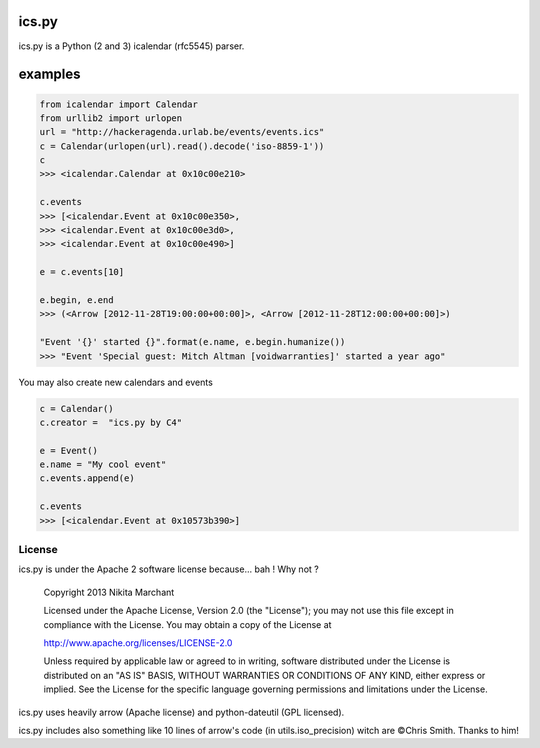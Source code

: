 ics.py
======

ics.py is a Python (2 and 3) icalendar (rfc5545) parser.

examples
========
.. code-block:: python

	from icalendar import Calendar
	from urllib2 import urlopen
	url = "http://hackeragenda.urlab.be/events/events.ics"
	c = Calendar(urlopen(url).read().decode('iso-8859-1'))
	c
	>>> <icalendar.Calendar at 0x10c00e210>

	c.events
	>>> [<icalendar.Event at 0x10c00e350>,
	>>> <icalendar.Event at 0x10c00e3d0>,
	>>> <icalendar.Event at 0x10c00e490>]

	e = c.events[10]

	e.begin, e.end
	>>> (<Arrow [2012-11-28T19:00:00+00:00]>, <Arrow [2012-11-28T12:00:00+00:00]>)

	"Event '{}' started {}".format(e.name, e.begin.humanize())
	>>> "Event 'Special guest: Mitch Altman [voidwarranties]' started a year ago"


You may also create new calendars and events

.. code-block:: python

	c = Calendar()
	c.creator =  "ics.py by C4"

	e = Event()
	e.name = "My cool event"
	c.events.append(e)

	c.events
	>>> [<icalendar.Event at 0x10573b390>]


License
-------
ics.py is under the Apache 2 software license because... bah ! Why not ?

	Copyright 2013 Nikita Marchant

	Licensed under the Apache License, Version 2.0 (the "License");
	you may not use this file except in compliance with the License.
	You may obtain a copy of the License at

	http://www.apache.org/licenses/LICENSE-2.0

	Unless required by applicable law or agreed to in writing, software
	distributed under the License is distributed on an "AS IS" BASIS,
	WITHOUT WARRANTIES OR CONDITIONS OF ANY KIND, either express or implied.
	See the License for the specific language governing permissions and
	limitations under the License.

ics.py uses heavily arrow (Apache license) and python-dateutil (GPL licensed).

ics.py includes also something like 10 lines of arrow's code (in utils.iso_precision) witch are ©Chris Smith. Thanks to him!